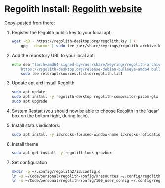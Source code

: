 * Regolith Install: [[https://regolith-desktop.com/][Regolith website]]

Copy-pasted from there:
   1. Register the Regolith public key to your local apt:
      #+begin_src sh :dir /sudo:: :results output
        wget -qO - https://regolith-desktop.org/regolith.key | \
            gpg --dearmor | sudo tee /usr/share/keyrings/regolith-archive-keyring.gpg > /dev/null
      #+end_src

   2. Add the repository URL to your local apt:

      #+begin_src sh :dir /sudo:: :results output
        echo deb "[arch=amd64 signed-by=/usr/share/keyrings/regolith-archive-keyring.gpg] \
            https://regolith-desktop.org/release-debian-bullseye-amd64 bullseye main" | \
            sudo tee /etc/apt/sources.list.d/regolith.list
      #+end_src


   3. Update apt and install Regolith

      #+begin_src sh :dir /sudo:: :results output
        sudo apt update
        sudo apt install -y regolith-desktop regolith-compositor-picom-glx
        sudo apt upgrade
      #+end_src


   4. System Restart (you should now be able to choose Regolith in the 'gear' box on the bottom right, during login).

   5. Install status indicators:

      #+begin_src sh :dir /sudo:: :results output
        sudo apt install -y i3xrocks-focused-window-name i3xrocks-rofication i3xrocks-info i3xrocks-app-launcher i3xrocks-memory i3xrocks-battery
      #+end_src

   6. Install theme
      #+begin_src sh :dir /sudo:: :results output
       sudo apt-get install -y regolith-look-gruvbox
      #+end_src

   7. Set configuration
      #+begin_src sh :dir /sudo:: :results output
        mkdir -p ~/.config/regolith2/i3/config.d
        ln -s ~/Code/personal/regolith-config/Xresources ~/.config/regolith2/Xresources
        ln -s ~/Code/personal/regolith-config/100_user_config ~/.config/regolith2/i3/config.d/100_user_config
      #+end_src
